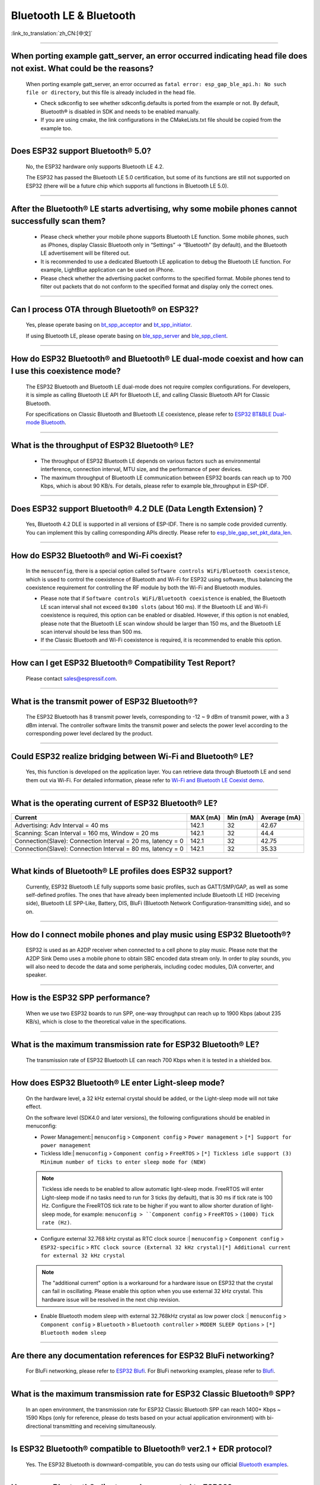 Bluetooth LE & Bluetooth
============================

:link_to_translation:`zh_CN:[中文]`

.. raw:: html

   <style>
   body {counter-reset: h2}
     h2 {counter-reset: h3}
     h2:before {counter-increment: h2; content: counter(h2) ". "}
     h3:before {counter-increment: h3; content: counter(h2) "." counter(h3) ". "}
     h2.nocount:before, h3.nocount:before, { content: ""; counter-increment: none }
   </style>

--------------

When porting example gatt_server, an error occurred indicating head file does not exist. What could be the reasons?
---------------------------------------------------------------------------------------------------------------------------------------

  When porting example gatt_server, an error occurred as ``fatal error: esp_gap_ble_api.h: No such file or directory``, but this file is already included in the head file.

  - Check sdkconfig to see whether sdkconfig.defaults is ported from the example or not. By default, Bluetooth® is disabled in SDK and needs to be enabled manually.
  - If you are using cmake, the link configurations in the CMakeLists.txt file should be copied from the example too.

--------------

Does ESP32 support Bluetooth® 5.0?
---------------------------------------------

  No, the ESP32 hardware only supports Bluetooth LE 4.2.

  The ESP32 has passed the Bluetooth LE 5.0 certification, but some of its functions are still not supported on ESP32 (there will be a future chip which supports all functions in Bluetooth LE 5.0).

--------------

After the Bluetooth® LE starts advertising, why some mobile phones cannot successfully scan them?
------------------------------------------------------------------------------------------------------------------------

  - Please check whether your mobile phone supports Bluetooth LE function. Some mobile phones, such as iPhones, display Classic Bluetooth only in “Settings” -> “Bluetooth” (by default), and the Bluetooth LE advertisement will be filtered out. 
  - It is recommended to use a dedicated Bluetooth LE application to debug the Bluetooth LE function. For example, LightBlue application can be used on iPhone.
  - Please check whether the advertising packet conforms to the specified format. Mobile phones tend to filter out packets that do not conform to the specified format and display only the correct ones.

--------------

Can I process OTA through Bluetooth® on ESP32?
-------------------------------------------------------------------

  Yes, please operate basing on `bt\_spp\_acceptor <https://github.com/espressif/esp-idf/tree/master/examples/bluetooth/bluedroid/classic_bt/bt_spp_acceptor>`_ and `bt\_spp\_initiator <https://github.com/espressif/esp-idf/tree/master/examples/bluetooth/bluedroid/classic_bt/bt_spp_initiator>`_. 

  If using Bluetooth LE, please operate basing on `ble\_spp\_server <https://github.com/espressif/esp-idf/tree/master/examples/bluetooth/bluedroid/ble/ble_spp_server>`_ and `ble\_spp\_client <https://github.com/espressif/esp-idf/tree/master/examples/bluetooth/bluedroid/ble/ble_spp_client>`_.

--------------

How do ESP32 Bluetooth® and Bluetooth® LE dual-mode coexist and how can I use this coexistence mode?
---------------------------------------------------------------------------------------------------------------------------------------

  The ESP32 Bluetooth and Bluetooth LE dual-mode does not require complex configurations. For developers, it is simple as calling Bluetooth LE API for Bluetooth LE, and calling Classic Bluetooth API for Classic Bluetooth.

  For specifications on Classic Bluetooth and Bluetooth LE coexistence, please refer to `ESP32 BT&BLE Dual-mode Bluetooth <https://www.espressif.com/sites/default/files/documentation/btble_coexistence_demo_en.pdf>`_.

--------------

What is the throughput of ESP32 Bluetooth® LE?
------------------------------------------------------------
  
  - The throughput of ESP32 Bluetooth LE depends on various factors such as environmental interference, connection interval, MTU size, and the performance of peer devices. 
  - The maximum throughput of Bluetooth LE communication between ESP32 boards can reach up to 700 Kbps, which is about 90 KB/s. For details, please refer to example ble_throughput in ESP-IDF.

--------------

Does ESP32 support Bluetooth® 4.2 DLE (Data Length Extension)？
----------------------------------------------------------------------------

  Yes, Bluetooth 4.2 DLE is supported in all versions of ESP-IDF. There is no sample code provided currently. You can implement this by calling corresponding APIs directly. Please refer to `esp_ble_gap_set_pkt_data_len <https://docs.espressif.com/projects/esp-idf/en/latest/esp32/api-reference/bluetooth/esp_gap_ble.html?highlight=esp_ble_gap_set_pkt_data_len#_CPPv428esp_ble_gap_set_pkt_data_len13esp_bd_addr_t8uint16_t>`_.

--------------

How do ESP32 Bluetooth® and Wi-Fi coexist?
----------------------------------------------------
  
  In the ``menuconfig``, there is a special option called ``Software controls WiFi/Bluetooth coexistence``, which is used to control the coexistence of Bluetooth and Wi-Fi for ESP32 using software, thus balancing the coexistence requirement for controlling the RF module by both the Wi-Fi and Bluetooth modules.

  - Please note that if ``Software controls WiFi/Bluetooth coexistence`` is enabled, the Bluetooth LE scan interval shall not exceed ``0x100 slots`` (about 160 ms). If the Bluetooth LE and Wi-Fi coexistence is required, this option can be enabled or disabled. However, if this option is not enabled, please note that the Bluetooth LE scan window should be larger than 150 ms, and the Bluetooth LE scan interval should be less than 500 ms.
  - If the Classic Bluetooth and Wi-Fi coexistence is required, it is recommended to enable this option.

--------------

How can I get ESP32 Bluetooth® Compatibility Test Report?
----------------------------------------------------------------

  Please contact sales@espressif.com.

--------------

What is the transmit power of ESP32 Bluetooth®?
---------------------------------------------------------
  
  The ESP32 Bluetooth has 8 transmit power levels, corresponding to -12 ~ 9 dBm of transmit power, with a 3 dBm interval. The controller software limits the transmit power and selects the power level according to the corresponding power level declared by the product.

--------------

Could ESP32 realize bridging between Wi-Fi and Bluetooth® LE?
------------------------------------------------------------------------

  Yes, this function is developed on the application layer. You can retrieve data through Bluetooth LE and send them out via Wi-Fi. For detailed information, please refer to `Wi-Fi and Bluetooth LE Coexist demo <https://github.com/espressif/esp-idf/tree/release/v4.0/examples/bluetooth/esp_ble_mesh/ble_mesh_wifi_coexist>`_.

--------------

What is the operating current of ESP32 Bluetooth® LE?
------------------------------------------------------------------

+---------------------------------------------------------------+---------------+---------------+----------------+
| Current                                                       | MAX (mA)      | Min (mA)      | Average (mA)   |
+===============================================================+===============+===============+================+
| Advertising: Adv Interval = 40 ms                             | 142.1         | 32            | 42.67          |
+---------------------------------------------------------------+---------------+---------------+----------------+
| Scanning: Scan Interval = 160 ms, Window = 20 ms              | 142.1         | 32            | 44.4           |
+---------------------------------------------------------------+---------------+---------------+----------------+
| Connection(Slave): Connection Interval = 20 ms, latency = 0   | 142.1         | 32            | 42.75          |
+---------------------------------------------------------------+---------------+---------------+----------------+
| Connection(Slave): Connection Interval = 80 ms, latency = 0   | 142.1         | 32            | 35.33          |
+---------------------------------------------------------------+---------------+---------------+----------------+

--------------

What kinds of Bluetooth® LE profiles does ESP32 support?
-------------------------------------------------------------------
  
  Currently, ESP32 Bluetooth LE fully supports some basic profiles, such as GATT/SMP/GAP, as well as some self-defined profiles. The ones that have already been implemented include Bluetooth LE HID (receiving side), Bluetooth LE SPP-Like, Battery, DIS, BluFi (Bluetooth Network Configuration-transmitting side), and so on.

--------------

How do I connect mobile phones and play music using ESP32 Bluetooth®?
--------------------------------------------------------------------------------
  
  ESP32 is used as an A2DP receiver when connected to a cell phone to play music. Please note that the A2DP Sink Demo uses a mobile phone to obtain SBC encoded data stream only. In order to play sounds, you will also need to decode the data and some peripherals, including codec modules, D/A converter, and speaker.

--------------

How is the ESP32 SPP performance?
------------------------------------------------

  When we use two ESP32 boards to run SPP, one-way throughput can reach up to 1900 Kbps (about 235 KB/s), which is close to the theoretical value in the specifications.

--------------

What is the maximum transmission rate for ESP32 Bluetooth® LE?
--------------------------------------------------------------------------

  The transmission rate of ESP32 Bluetooth LE can reach 700 Kbps when it is tested in a shielded box.

--------------

How does ESP32 Bluetooth® LE enter Light-sleep mode?
--------------------------------------------------------------

  On the hardware level, a 32 kHz external crystal should be added, or the Light-sleep mode will not take effect.

  On the software level (SDK4.0 and later versions), the following configurations should be enabled in menuconfig:

  - Power Management:| ``menuconfig`` > ``Component config`` > ``Power management`` > ``[*] Support for power management``

  - Tickless Idle:| ``menuconfig`` > ``Component config`` > ``FreeRTOS`` > ``[*] Tickless idle support (3) Minimum number of ticks to enter sleep mode for (NEW)``

  .. note:: Tickless idle needs to be enabled to allow automatic light-sleep mode. FreeRTOS will enter Light-sleep mode if no tasks need to run for 3 ticks (by default), that is 30 ms if tick rate is 100 Hz. Configure the FreeRTOS tick rate to be higher if you want to allow shorter duration of light-sleep mode, for example: ``menuconfig > ``Component config`` > ``FreeRTOS`` > ``(1000) Tick rate (Hz)``.

  - | Configure external 32.768 kHz crystal as RTC clock source :| ``menuconfig`` > ``Component config`` > ``ESP32-specific`` > ``RTC clock source (External 32 kHz crystal)[*] Additional current for external 32 kHz crystal``

  .. note:: The "additional current" option is a workaround for a hardware issue on ESP32 that the crystal can fail in oscillating. Please enable this option when you use external 32 kHz crystal. This hardware issue will be resolved in the next chip revision.

  - | Enable Bluetooth modem sleep with external 32.768kHz crystal as low power clock :| ``menuconfig`` > ``Component config`` > ``Bluetooth`` > ``Bluetooth controller`` > ``MODEM SLEEP Options`` > ``[*] Bluetooth modem sleep``

--------------

Are there any documentation references for ESP32 BluFi networking?
---------------------------------------------------------------------------------

  For BluFi networking, please refer to `ESP32 Blufi <https://docs.espressif.com/projects/esp-idf/en/latest/esp32/api-guides/blufi.html?highlight=blufi>`_. For BluFi networking examples, please refer to `Blufi <https://github.com/espressif/esp-idf/tree/v4.4.2/examples/bluetooth/blufi>`_.

--------------

What is the maximum transmission rate for ESP32 Classic Bluetooth® SPP?
-------------------------------------------------------------------------------------

  In an open environment, the transmission rate for ESP32 Classic Bluetooth SPP can reach 1400+ Kbps ~ 1590 Kbps (only for reference, please do tests based on your actual application environment) with bi-directional transmitting and receiving simultaneously.

--------------

Is ESP32 Bluetooth® compatible to Bluetooth® ver2.1 + EDR protocol?
-----------------------------------------------------------------------------

  Yes. The ESP32 Bluetooth is downward-compatible, you can do tests using our official `Bluetooth examples <https://github.com/espressif/esp-idf/tree/master/examples/bluetooth>`_.

--------------

How many Bluetooth® clients can be connected to ESP32?
--------------------------------------------------------------------

  The Bluetooth LE server supports up to nine client connections, please check the configuration of parameter ble_max_conn for applications. For stable connection, three clients should be good.

--------------

How can I get the MAC address of Bluetooth® devices for ESP32?
------------------------------------------------------------------

  You can get the MAC address configured by Bluetooth via API `esp_bt_dev_get_address(void); <https://github.com/espressif/esp-idf/blob/f1b8723996d299f40d28a34c458cf55a374384e1/components/bt/host/bluedroid/api/include/api/esp_bt_device.h#L33>`_, also the system pre-defined MAC address types via API `esp_err_t esp_read_mac(uint8_t* mac,esp_mac_type_ttype); <https://github.com/espressif/esp-idf/blob/6c17e3a64c02eff3a4f726ce4b7248ce11810833/components/esp_system/include/esp_system.h#L233>`_.

--------------

What is the default Bluetooth® transmit power for ESP32 SDK?
------------------------------------------------------------------------

  - By default, the power level of ESP32 SDK is 5, and the corresponding transmit power is +3 dBm.
  - The power level of ESP32 Bluetooth ranges from 0 to 7, with the corresponding transmit power ranges from -12 dBm to 9 dBm. Each time the power level increases by 1, the corresponding transmit power will increase by 3 dBm.

--------------

Is it possible to use Wi-Fi Smartconfig and Bluetooth® LE Mesh for ESP32 simultaneously?
--------------------------------------------------------------------------------------------------

  It is not recommended to use them simultaneously.
  
  - The Smartconfig will need to receive the networking data, thus occupying the antenna all the time. If it is used together with Bluetooth LE Mesh, there will be an extremely high rate of failure.
  - The Bluetooth LE Mesh can be used together with BluFi. So it is recommended to use BluFi for networking.

--------------

What is the operating current for ESP32 Classic Bluetooth®？
------------------------------------------------------------------------

  A2DP (Single core CPU 160 Mhz，DFS = false，commit a7a90f)

  +--------------------------------------------------------------+---------------+---------------+--------------+
  | Current                                                      | Maximum (mA)  | Minimum (mA)  | Average (mA) |
  +==============================================================+===============+===============+==============+
  | Scanning                                                     | 106.4         | 30.8          | 37.8         |
  +--------------------------------------------------------------+---------------+---------------+--------------+
  | Sniff                                                        | 107.6         | 31.1          | 32.2         |
  +--------------------------------------------------------------+---------------+---------------+--------------+
  | Play Music                                                   | 123           | 90.1          | 100.4        |
  +--------------------------------------------------------------+---------------+---------------+--------------+

------------

How can I modify the transmit power for ESP32 Bluetooth®？
-------------------------------------------------------------------

  The Bluetooth transmit power can be configured via function esp_ble_tx_power_set();. Please refer to `esp_bt.h <https://github.com/espressif/esp-idf/blob/c77c4ccf6c43ab09fd89e7c907bf5cf2a3499e3b/components/bt/include/esp_bt.h>`_.

--------------

How is the networking compatibility of ESP32 Bluetooth® LE? Is it open-sourced?
--------------------------------------------------------------------------------------------

  - ESP32 Bluetooth networking, BluFi networking for short, has a good compatibility as Bluetooth LE and is compatible with many mainstream mobile phones such as Apple, HUAWEI, Mi, OPPO, MEIZU, OnePlus, ZTE and etc.
  - Currently, the BluFi protocol and phone application code is open-sourced.

--------------

When I execute example bt_spp_acceptor on ESP32, the IOS device cannot find the ESP32 device during scanning. What could be the reasons?
---------------------------------------------------------------------------------------------------------------------------------------------------------------

  - Apple has opened Bluetooth® as: A2DP, HID's keyboard, avrcp, SPP (need MFI), high-level Bluetooth LE and ANCS for Bluetooth LE.
  - If the IOS device expects to communicate with the end device via SPP, the SPP of the end device should have the MFI certificate. However, ESP32 SPP does not have the MFI certificate, thus the IOS device cannot find ESP32 during scanning.

--------------

How is the security of ESP32 Bluetooth® LE/Bluetooth® Secure Simple Pairing (SSP) compared to legacy pairing?
-----------------------------------------------------------------------------------------------------------------------------

  - Secure Simple Pairing (SSP) is more secure than legacy pairing.
  - The legacy pairing uses symmetric encryption algorithm, while Secure Simple Pairing (SSP) uses asymmetric cryptography algorithm.

--------------

How can I confirm the MTU size of ESP32 Bluetooth® LE?
------------------------------------------------------------------

  - By default, the MTU size of ESP32 Bluetooth LE is 23 bytes, and can be configured to reach 517 bytes.
  - For phones, the MTU size can be self-defined. Then, the end device with a smaller MTU will be chosen for communication.

--------------

When advertising in ESP32 Bluetooth® LE mode, an error occurred as "W (17370) BT_BTM: data exceed max adv packet length". How can I resolve such issue?
----------------------------------------------------------------------------------------------------------------------------------------------------------------

  - This is because the advertising data has exceeded the maximum advertising packet length.
  - The maximum data length of advertising payload is 31 bytes. If the actual data length exceeds 31 bytes, the Bluetooth protocol stack will drop some data and generate an error warning.
  - If the data to be advertised exceeds the maximum packet length, the extra data can be put in the scan response packet.

--------------

Does ESP32 Bluetooth® LE support Client-Server mode, in which gatt server and gatt client can coexist?
-----------------------------------------------------------------------------------------------------------------------------------

  - Yes, please refer to example `gattc_gatts_coex <https://github.com/espressif/esp-idf/tree/master/examples/bluetooth/bluedroid/coex/gattc_gatts_coex>`_.

--------------

What are the risks if there are over six devices connected to ESP32 Bluetooth® LE?
---------------------------------------------------------------------------------------------

  - Usually it depends on the specific application scenario. In general, the ESP32 Bluetooth LE can communicate stably with three devices connected.
  - There is no exact number for maximum Bluetooth LE connections. When there are multiple devices connected to Bluetooth LE simultaneously, the RF is time-multiplexed, thus requiring the designer to ensure that each device is not overly occupied, causing other devices to timeout and disconnected.
  - The connection parameters include: connection interval, connection window, latency and timeout. It is ok for devices to not respond within the ``latency``, but if the responding time exceeds ``timeout`` threshold, the device will be disconnected.
  - If the ``interval`` is configured to 100 and ``window`` to 5, the Bluetooth LE will be able to connect to more devices with Wi-Fi disconnected. However, If Wi-Fi is connected and the value of ``interval`` is too small, only a few devices can be connected.
  - When the Bluetooth LE supports multiple devices connected simultaneously, there will be bigger possibility for RF solt management to generate error. So when there are multiple connections for Bluetooth LE, it is necessary to debug for different scenarios.

----------------

When using ESP32 device as the server of Bluetooth® LE, how many client devices can be connected?
---------------------------------------------------------------------------------------------------------------------

  - The ESP32 Bluetooth LE supports up to nine client devices for connection. It is recommended to hold this number within three.
  - Please make configurations via ``menuconfig`` > ``Component config`` > ``Bluetooth`` > ``Bluetooth controller`` > ``BLE MAX Connections``.

----------------

How can I send files via Bluetooth® BR/EDR for ESP32?
------------------------------------------------------------

  - Please refer to example ``bt_spp_acceptor`` or ``bt_spp_initiator`` in `classic bt <https://github.com/espressif/esp-idf/tree/master/examples/bluetooth/bluedroid/classic_bt>`_.

---------------

When I download example ESP_SPP_SERVER for ESP32, how can I modify the name of the Bluetooth® device?
------------------------------------------------------------------------------------------------------------------

  - The name of the Bluetooth device can be modified via ``adv`` parameter:

  .. code-block:: text

    static const uint8_t spp_adv_data[23] = {
      0x02,0x01,0x06,
      0x03,0x03,0xF0,0xAB,
      0x0F,0x09,0x45,0x53,0x50,0x5f,0x53,0x50,0x50,0x5f,0x53,0x45,0x52,0x56,0x45,0x52};

  - The "0x0F" in the third line means the length of the following data is 15, "0x09" stands for data type (fixed) and data from "0x45" indicates the corresponding ASCII code of the device names (BLE_SPP_SERVER by default).

----------------------

When I use the "BluFi" example to configure network for ESP32, the Wi-Fi cannot be connected during the distribution process via the EspBluFi application since a wrong Wi-Fi has been configured. Then the device is restarted after sending a SCAN command from the application. What is the reason?
---------------------------------------------------------------------------------------------------------------------------------------------------------------------------------------------------------------------------------------------------------------------------------------------------------------------------------------------------------------------------------------------------------------------------------------------------------

  - The "BluFi" example stipulates that Wi-Fi "SCAN" commands cannot be sent when Wi-Fi is connected.
  - To solve this issue, you can add ``ESP_ERROR_CHECK(esp_wifi_disconnect());`` to the first line of the ``ESP_BLUFI_EVENT_GET_WIFI_LIST:{};`` function under the ``blufi_example_main.c`` file.

-------------------

How can I specify a BLE connection/transmit operation to run on core 0 when I use ESP32?
---------------------------------------------------------------------------------------------------------------------------------------------------------------------------------------------------------------------------------------------

  - Currently, ESP32's BLE connection/transmit operation only can be run on core 1. You can enable this via ``menuconfig`` > ``Component config`` > ``FreeRTOS`` > ``Run FreeRTOS only on first core`` .
  - According to this application requirement, you can distribute tasks to a certain core using the "xTaskCreatePinnedToCore()" or "xTaskCreateStaticPinnedToCore()" API. For specific instructions, please see `core assignment <https://docs.espressif.com/projects/esp-idf/en/latest/esp32/api-guides/freertos-smp.html?highlight=run%20freertos%20only%20first%20core #overview>`_.

--------------

When I set name for the bluetooth of an ESP32 device using Chinese characters, messy code shows instead. What is the reason？
----------------------------------------------------------------------------------------------------------------------------------------

  - This is because the Chinese encoding format of the editor is not UTF-8 at this time, and the encoding format of the editor needs to be changed to UTF-8.

----------------

When I upload sub-packages to the Bluetooth channel using ESP32, the maximum transmission data length of a packet is 253 (MTU is set to 263). This results in slower transmission when a large number of data packets are transmitted for multi-packet reading. Is there a BluFi extension protocol that can support the transmission of a larger length of data in one packet, or are there other solutions to increase the transmission rate?
--------------------------------------------------------------------------------------------------------------------------------------------------------------------------------------------------------------------------------------------------------------------------------------------------------------------------------------------------------------------------------------------------------------------------------------------------------------------------------------------------------------------------------------------------------------------------------------------------------------------------------------------------------

  - The transmission is slow When a large number of data packets on the Bluetooth channel are transmitted for multi-packet reading. You can improve the transmission speed by adjusting the Bluetooth connection parameters.
  - The BLE packet length setting depends on the ``ESP_GATT_MAX_MTU_SIZE`` setting, please refer to the `Description <https://github.com/espressif/esp-idf/blob/cf056a7d0b90261923b8207f21dc270313b67456/examples/bluetooth/bluedroid/ble/gatt_client/tutorial/Gatt_Client_Example_Walkthrough.md>`_.
  - The configured MTU size will affect the data transmission rate. The effective MTU length needs to be changed by MTU exchange to change the default MTU size. The MTU size used in the final MTU exchange is used as the MTU size for the communication between the two devices. You can check the value of the MTU after exchange, such as the follows:

  .. code-block:: text

    case ESP_GATTS_MTU_EVT:
    ESP_LOGI(GATTS_TAG, "ESP_GATTS_MTU_EVT, MTU%d", param->mtu.mtu);

----------------

What profile does ESP32's classic Bluetooth® support?
-------------------------------------------------------

  - Currently, it supports A2DP, AVRCP, SPP, HFP, and HID.

----------------

How many stable connections can be reached for ESP32-C3's Bluetooth® LE (BLE)? 
------------------------------------------------------------------------------------------------

 - We recommend the connection number does not exceed four.
 
----------------

How can I adjust the BLE advertising interval?
------------------------------------------------------------------------------------------

  - The advertising interval is decided by ``adv_int_min`` and ``adv_int_max`` parameters in BLE advertising struct, which configures the minimum and maximum advertising interval respectively.
  - The advertising interval ranges from 0x0020 to 0x4000 and the default value is 0x0800. The interval time is the value * 0.625 ms, i.e., 20 ms to 10.24 sec.
  - If the values of ``adv_int_min`` and ``adv_int_max`` are different, the advertising interval is within the range of the two values. If the values are the same, the interval will be this fixed value.

----------------

How can I input the PIN code via mobile phone during ESP32's Classic Bluetooth Pairing mode?
-----------------------------------------------------------------------------------------------------------------------------

  You can disable ``Secure Simple Pairing`` to support only ``Legacy Pairing``.

  - From esp-idf v3.3 to v4.0 (not include v4.0): ``Component config`` > ``Bluetooth`` > ``Bluedroid Enable`` > ``[*] Classic Bluetooth`` > ``[ ]Secure Simple Pairing``
  - esp-idf v4.0 and above: ``Component config`` > ``Bluetooth`` > ``Bluedroid Options`` > ``[ ] Secure Simple Pairing``

----------------

How much memory does ESP32 Bluetooth occupy?
----------------------------------------------------------------------------------------

  - Controller:

    - BLE single mode: 40 KB
    - BR/EDR single mode: 65 KB
    - Dual mode: 120 KB

  - Main equipment:

    - BLE GATT Client (Gatt Client demo): 24 KB (.bss+.data) + 23 KB (heap) = 47 KB
    - BLE GATT Server (GATT Server demo): 23 KB (.bss+.data) + 23 KB (heap) = 46 KB
    - BLE GATT Client & GATT Server: 24 KB (.bss+.data) + 24 KB (heap) = 48 KB
    - SMP: 5 KB
    - Classic Bluetooth (Classic Bluetooth A2DP_SINK demo, including SMP/SDP/A2DP/AVRCP): 48 KB (.bss+.data) + 24 KB (heap) = 72 KB (an additional 13 KB is added when the example is running)
  
  .. note:: The above heap (Heap) all include the task stack (Task Stack), because the task stack is allocated from the heap and considered as a heap.

  - Optimized PSRAM version:

   In ESP-IDF v3.0 and later versions, if you open the PSRAM related options of the Bluetooth menu in ``menuconfig``, and put part of the .bss/.data section and heap of Bluedroid (Host) into PSRAM, almost 50 KB memory space can be saved.

----------------------

When I use the "gattc_gatts_coex.c" example on ESP32 to test BLE multi-connection, it can only connect to four devices even after I set the ``BLE Max connections`` in ``menuconfig`` to five. What is the reason?
------------------------------------------------------------------------------------------------------------------------------------------------------------------------------------------------------------------------------------------------------------------------------------------------------------------------------------------------------------------------------------------------------------------------------------------------

  - Please set the ``BT/BLE MAX ACL CONNECTION`` in ``menuconfig`` to five.

----------------

Does ESP32-C3 BLE support master and slave mode at the same time? What is the number of connections in master mode and slave mode?
-------------------------------------------------------------------------------------------------------------------------------------------------------------

  :IDF\: release/v4.3, master:

  - ESP32-C3 supports master and slave mode at the same time, which share 8 connections. For example, if ESP32-C3 connects to 4 slave devices, it can be connected by 8 - 4 = 4 master devices.
  - In addition, when ESP32-C3 is used as a slave, it can be connected by 8 master devices; when used as a master, it can connect to 8 slave devices.

-------------------

What is the maximum MTU Size of ESP32 Classic Bluetooth?
--------------------------------------------------------------------------------------------------------------------------------------------------------------------------

  - ESP32 Classic Bluetooth has two protocols, namely A2DP and SPP. The maximum MTU Size setting of BT A2DP (default) is 1008 bytes, of which the header occupies 12 bytes and the actual amount of data transmitted by the application layer is 1008 - 12 = 996 (bytes); the maximum MTU Size of BT SPP (default) Set to 990 bytes.

---------------

How can I resolve the frequently occurred ELxXX error (such as ELx200) when Wi-Fi and Ble co-exit？
-----------------------------------------------------------------------------------------------------------------------------------------------

  :CHIP\: ESP32:

  - It has been fixed in commit 386a8e37f19fecc9ef62e72441e6e1272fa985b9. Please switch to the corresponding commit to test.

---------------

How does BLE capture packets?
--------------------------------------------------------------------------------------------------------------------------------

  - There are many available tools, such as:

    - TI Packet sniffer
    - NRF Packet sniffer

---------------------

When I use an ESP32 development board to test several versions of bluefi example under ESP-IDF for networking, the following error kept printing. What is the reason?
----------------------------------------------------------------------------------------------------------------------------------------------------------------------------------------------------------------------------------------------------------------------------------------------------------------------

  .. code-block:: text

    E (117198) BT_L2CAP: l2ble_update_att_acl_pkt_num not found p_tcb
    W (117198) BT_BTC: btc_blufi_send_encap wait to send blufi custom data

  - When this error occurs, please modify the ``esp_ble_get_cur_sendable_packets_num(blufi_env.conn_id)`` to ``esp_ble_get_sendable_packets_num()`` in the ``components/bt/host/bluedroid/btc/profile/esp/blufi/blufi_prf.c`` file.
  - This bug has been fixed in all branches, you can update ESP-IDF to the latest release version.

--------------------

When I use ESP32, can Light-sleep mode be enabled for Bluetooth and can Bluetooth be kept connected in Light-sleep mode?
---------------------------------------------------------------------------------------------------------------------------------------------------------------------------------------------------------------------------------------------------------------------

  - To use Light-sleep mode for ESP32, release/4.0 or above versions of ESP-IDF and a 32.768 kHz crystal are needed.
  - Bluetooth can be kept connected in Light-sleep mode. Please refer to `Bluetooth modem sleep with external 32.768 kHz xtal under light sleep <https://github.com/espressif/esp-idf/issues/947#issuecomment-500312453>`_.

--------------

How can I modify the Bluetooth device name of ESP32?
---------------------------------------------------------------------------------------

  - The structure to be modified is as follows:

   .. code-block:: text

     static uint8_t raw_adv_data[] = {

     /* flags*/

     0x02, 0x01, 0x06,

     Tx power*/

     0x02, 0x0a, 0xeb,

     /* service uuid*/

     0x03, 0x03, 0xFF, 0x00,

     /* device name*/

     0x0f, 0x09,'E','S','P','_','G','A','T','T','S','_','D','E ','M','O'

     };

  - The above ``/* device name*/`` is the modified item. Among them, 0x0f is the total length of the field type plus specific content, and 0x09 indicates that this type refers to the device name. Subsequent'E','S','P','_','G','A','T','T','S','_','D','E', 'M','O' are the ASCII code of the broadcast device name.

----------------

What is the maximum supported broadcast length of BLE 5.0 broadcast after it is set to legacy mode?
------------------------------------------------------------------------------------------------------------------------------------------------------------------------------------------------------------------------------

  - The maximum supported length is 31-byte.

---------------

How can I set a BLE broadcast package as unconnectable package?
--------------------------------------------------------------------------------------------------

  :CHIP\: ESP32:

  - please reffer to the `gatt_server demo <https://github.com/espressif/esp-idf/tree/master/examples/bluetooth/bluedroid/ble/gatt_server>`_，and set adv_type as ADV_TYPE_NONCONN_IND.

    .. code:: text

      static esp_ble_adv_params_t adv_params = {
        .adv_int_min        = 0x20,
        .adv_int_max        = 0x40,
        .adv_type           = ADV_TYPE_NONCONN_IND,
        .own_addr_type      = BLE_ADDR_TYPE_PUBLIC,
        //.peer_addr            =
        //.peer_addr_type       =
        .channel_map        = ADV_CHNL_ALL,
        .adv_filter_policy = ADV_FILTER_ALLOW_SCAN_ANY_CON_ANY,
        }

---------------

How can I send Bluetooth HCI commands directly to ESP32-WROOM-32D module through the serial port?
--------------------------------------------------------------------------------------------------------

  - Please refer to `controller_hci_uart_esp32 <https://github.com/espressif/esp-idf/tree/master/examples/bluetooth/hci/controller_hci_uart_esp32>`_.
  - When ESP32 is used as a controller, and the other device serves as a host, HCI commands can be sent to ESP32 via UART.

--------------

Does ESP32 support transmitting audio stream using A2DP?
----------------------------------------------------------------------------

  Yes, please refer to example `a2dp_source <https://github.com/espressif/esp-idf/tree/d85d3d969ff4b42e2616fd40973d637ff337fae6/examples/bluetooth/bluedroid/classic_bt/a2dp_source>`_.

--------------------

How many devices can be connected at the most as suggested by the White List of ESP32 Bluetooth LE?
-------------------------------------------------------------------------------------------------------------------------------------------------------------------------------------------------

  - The maximum supported number is 12.

----------------

Can ESP32 Bluetooth LE use PSRAM?
-------------------------------------------------------------------

  To enable Bluetooth LE to use PSRAM, please go to ``Component config`` > ``Bluetooth`` > ``Bluedroid Options`` and enable `BT/BLE will first malloc the memory from the PSRAM <https://docs.espressif.com/projects/esp-idf/en/release-v4.4/esp32/api-reference/kconfig.html?highlight=config_bt_allocation_from_spiram_first#config-bt-allocation-from-spiram-first>`_。

-------------

When using ESP32-C3 BLE Scan, can I set it to only scan the Long Range devices?
---------------------------------------------------------------------------------------------------------------------------------------------------------------------------------------------------------

  - Yes, you can make tests based on `esp-idf/examples/bluetooth/bluedroid/ble_50/ble50_security_client <https://github.com/espressif/esp-idf/tree/release/v5.0/examples/bluetooth/bluedroid/ble_50/ble50_security_client>`_. By changing the configuration `.cfg_mask = ESP_BLE_GAP_EXT_SCAN_CFG_UNCODE_MASK | ESP_BLE_GAP_EXT_SCAN_CFG_CODE_MASK` in `ext_scan_params <https://github.com/espressif/esp-idf/blob/7f4bcc36959b1c483897d643036f847eb08d270e/examples/bluetooth/bluedroid/ble_50/ble50_security_client/main/ble50_sec_gattc_demo.c#L58>`_ to `.cfg_mask = ESP_BLE_GAP_EXT_SCAN_CFG_CODE_MASK`, you can scan the broadcast packets whose primary PHY type is LE CODED PHY.

--------------

Is there a limit to the name length of ESP32 as a Bluetooth device?
------------------------------------------------------------------------------------------------------------------------------------------------------------

  - The names should be no longer than 248 bytes. However, in practice, the name length is also limited by the length of Bluetooth advertising packets. For the description of configurations, please refer to `CONFIG_BT_MAX_DEVICE_NAME_LEN <https://docs.espressif.com/projects/esp-idf/zh_CN/release-v5.0/esp32/api-reference/kconfig.html#config-bt-max-device-name-len>`__.

--------------

How do I set the ESP32 BLE Scan to the permanent scan without generating a timeout?
----------------------------------------------------------------------------------------------------------------------------------------------------------------------------------------------------------------------------------------------------------

  - You can realize this by setting "duration" to 0 before using the `esp_ble_gap_start_scanning() <https://github.com/espressif/esp-idf/blob/490216a2ace6dc3e1b9a3f50d265a80481b32f6d/examples/bluetooth/bluedroid/ble/gatt_client/main/gattc_demo.c#L324>`__ function to start BLE Scan.
